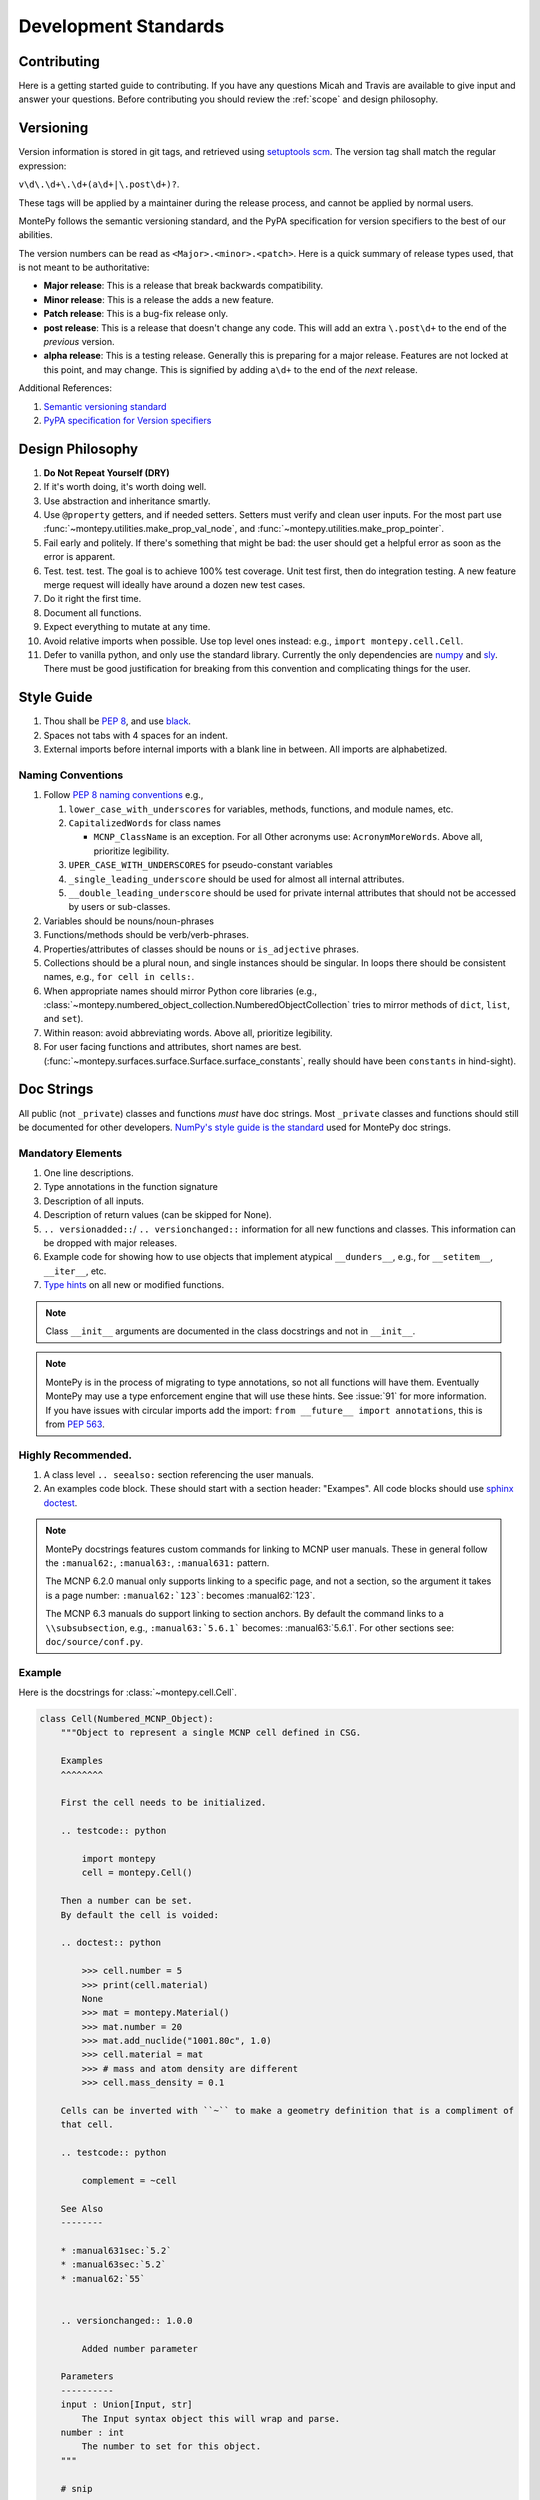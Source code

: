 Development Standards
=====================

Contributing
------------

Here is a getting started guide to contributing. 
If you have any questions Micah and Travis are available to give input and answer your questions.
Before contributing you should review the :ref:`scope` and design philosophy.

.. _Versioning:

Versioning
----------

Version information is stored in git tags,
and retrieved using `setuptools scm <https://setuptools-scm.readthedocs.io/en/latest/>`_.
The version tag shall match the regular expression:

``v\d\.\d+\.\d+(a\d+|\.post\d+)?``.

These tags will be applied by a maintainer during the release process,
and cannot be applied by normal users.

MontePy follows the semantic versioning standard, and the PyPA specification for version specifiers to the best of our abilities. 

The version numbers can be read as ``<Major>.<minor>.<patch>``.
Here is a quick summary of release types used, that is not meant to be authoritative:

* **Major release**: This is a release that break backwards compatibility.
* **Minor release**: This is a release the adds a new feature. 
* **Patch release**: This is a bug-fix release only.
* **post release**: This is a release that doesn't change any code. This will add an extra ``\.post\d+`` to the end of
  the *previous* version.
* **alpha release**: This is a testing release. Generally this is preparing for a major release. 
  Features are not locked at this point, and may change.
  This is signified by adding ``a\d+`` to the end of the *next* release.

Additional References:

#. `Semantic versioning standard <https://semver.org/>`_
#. `PyPA specification for Version specifiers <https://packaging.python.org/en/latest/specifications/version-specifiers/>`_

Design Philosophy
-----------------

#. **Do Not Repeat Yourself (DRY)**
#. If it's worth doing, it's worth doing well.
#. Use abstraction and inheritance smartly.
#. Use ``@property`` getters, and if needed setters. Setters must verify and clean user inputs. For the most part use :func:`~montepy.utilities.make_prop_val_node`, and :func:`~montepy.utilities.make_prop_pointer`.
#. Fail early and politely. If there's something that might be bad: the user should get a helpful error as
   soon as the error is apparent. 
#. Test. test. test. The goal is to achieve 100% test coverage. Unit test first, then do integration testing. A new feature merge request will ideally have around a dozen new test cases.
#. Do it right the first time. 
#. Document all functions.
#. Expect everything to mutate at any time.
#. Avoid relative imports when possible. Use top level ones instead: e.g., ``import montepy.cell.Cell``.
#. Defer to vanilla python, and only use the standard library. Currently the only dependencies are `numpy <https://numpy.org/>`_ and `sly <https://github.com/dabeaz/sly>`_. 
   There must be good justification for breaking from this convention and complicating things for the user.

Style Guide
-----------

#. Thou shall be `PEP 8 <https://peps.python.org/pep-0008/>`_, and use `black <https://black.readthedocs.io/en/stable/index.html>`_.
#. Spaces not tabs with 4 spaces for an indent.
#. External imports before internal imports with a blank line in between. All imports are alphabetized.

Naming Conventions
^^^^^^^^^^^^^^^^^^

#. Follow `PEP 8 naming conventions <https://peps.python.org/pep-0008/#naming-conventions>`_ e.g.,

   #. ``lower_case_with_underscores`` for variables, methods, functions, and module names, etc.
   #. ``CapitalizedWords`` for class names
       
      * ``MCNP_ClassName`` is an exception. For all Other acronyms use: ``AcronymMoreWords``. Above all, prioritize legibility. 

   #. ``UPER_CASE_WITH_UNDERSCORES`` for pseudo-constant variables
   #. ``_single_leading_underscore`` should be used for almost all internal attributes.
   #. ``__double_leading_underscore`` should be used for private internal attributes that should not be accessed by users or sub-classes.

#. Variables should be nouns/noun-phrases
#. Functions/methods should be verb/verb-phrases.
#. Properties/attributes of classes should be nouns or ``is_adjective`` phrases. 
#. Collections should be a plural noun, and single instances should be singular. In loops there should be consistent
   names, e.g., ``for cell in cells:``.
#. When appropriate names should mirror Python core libraries (e.g.,
   :class:`~montepy.numbered_object_collection.NumberedObjectCollection` tries to mirror methods of ``dict``, ``list``,
   and ``set``).
#. Within reason: avoid abbreviating words. Above all, prioritize legibility.
#. For user facing functions and attributes, short names are best.
   (:func:`~montepy.surfaces.surface.Surface.surface_constants`, really should have been ``constants`` in hind-sight).


Doc Strings
-----------

All public (not ``_private``) classes and functions *must* have doc strings.
Most ``_private`` classes and functions should still be documented for other developers.
`NumPy's style guide is the standard <https://numpydoc.readthedocs.io/en/latest/format.html>`_ used for MontePy doc strings. 

Mandatory Elements
^^^^^^^^^^^^^^^^^^

#. One line descriptions.
#. Type annotations in the function signature
#. Description of all inputs.
#. Description of return values (can be skipped for None).
#. ``.. versionadded::``/ ``.. versionchanged::`` information for all new functions and classes. This information can
   be dropped with major releases.
#. Example code for showing how to use objects that implement atypical ``__dunders__``, e.g., for ``__setitem__``, ``__iter__``, etc.
#. `Type hints <https://docs.python.org/3/library/typing.html>`_ on all new or modified functions.

.. note::

    Class ``__init__`` arguments are documented in the class docstrings and not in ``__init__``. 

.. note::

    MontePy is in the process of migrating to type annotations, so not all functions will have them.
    Eventually MontePy may use a type enforcement engine that will use these hints.
    See :issue:`91` for more information.
    If you have issues with circular imports add the import: ``from __future__ import annotations``,
    this is from `PEP 563 <https://peps.python.org/pep-0563/>`_.


Highly Recommended.
^^^^^^^^^^^^^^^^^^^

#. A class level ``.. seealso:`` section referencing the user manuals.


#. An examples code block. These should start with a section header: "Exampes". All code blocks should use `sphinx doctest <https://www.sphinx-doc.org/en/master/usage/extensions/doctest.html>`_.

.. note::

   MontePy docstrings features custom commands for linking to MCNP user manuals.
   These in general follow the ``:manual62:``, ``:manual63:``, ``:manual631:`` pattern.

   The MCNP 6.2.0 manual only supports linking to a specific page, and not a section, so the argument it takes is a
   page number: ``:manual62:`123```: becomes :manual62:`123`.

   The MCNP 6.3 manuals do support linking to section anchors.
   By default the command links to a ``\\subsubsection``, e.g., ``:manual63:`5.6.1``` becomes: :manual63:`5.6.1`.
   For other sections see: ``doc/source/conf.py``. 

Example 
^^^^^^^

Here is the docstrings for :class:`~montepy.cell.Cell`.

.. code-block:: python

    class Cell(Numbered_MCNP_Object):
        """Object to represent a single MCNP cell defined in CSG.

        Examples
        ^^^^^^^^

        First the cell needs to be initialized.

        .. testcode:: python

            import montepy
            cell = montepy.Cell()

        Then a number can be set.
        By default the cell is voided:

        .. doctest:: python

            >>> cell.number = 5
            >>> print(cell.material)
            None
            >>> mat = montepy.Material()
            >>> mat.number = 20
            >>> mat.add_nuclide("1001.80c", 1.0)
            >>> cell.material = mat
            >>> # mass and atom density are different
            >>> cell.mass_density = 0.1

        Cells can be inverted with ``~`` to make a geometry definition that is a compliment of
        that cell.

        .. testcode:: python

            complement = ~cell

        See Also
        --------

        * :manual631sec:`5.2`
        * :manual63sec:`5.2`
        * :manual62:`55`


        .. versionchanged:: 1.0.0

            Added number parameter

        Parameters
        ----------
        input : Union[Input, str]
            The Input syntax object this will wrap and parse.
        number : int
            The number to set for this object.
        """
        
        # snip

        def __init__(
            self,
            input: InitInput = None,
            number: int = None,
        ):

Testing
-------

Pytest is the official testing framework for MontePy.
In the past it was unittest, and so the test suite is in a state of transition. 
Here are the principles for writing new tests:

#. Do not write any new tests using ``unittest.TestCase``.
#. Use ``assert`` and not ``self.assert...``, even if it's available.
#. `parametrizing <https://docs.pytest.org/en/7.1.x/example/parametrize.html>`_ is preferred over verbose tests.
#. Use `fixtures <https://docs.pytest.org/en/7.1.x/reference/reference.html#pytest.fixture>`_.
#. Use property based testing with `hypothesis <https://hypothesis.readthedocs.io/en/latest/>`_, when it makes sense.
   This is generally for complicated functions that users use frequently, such as constructors.
   See this `tutorial for an introduction to property based testing
   <https://semaphoreci.com/blog/property-based-testing-python-hypothesis-pytest>`_. 

Test Organization
^^^^^^^^^^^^^^^^^

Tests are organized in the ``tests`` folder in the following way:

#. Unit tests are in their own files for each class or a group of classes.
#. Integration tests go in ``tests/test_*integration.py``. New integration files are welcome.
#. Interface tests with other libraries, e.g., ``pickle`` go in ``tests/test_interface.py``. 
#. Test classes are preffered to organize tests by concepts.
   Each MontePy class should have its own test class. These should not subclass anything.
   Methods should accept ``_`` instead of ``self`` to note that class structure is purely organizational. 

Test Migration
^^^^^^^^^^^^^^

Currently the test suite does not conform to these standards fully.
Help with making the migration to the new standards is appreciated.
So don't think something is sacred about a test file that does not follow these conventions.

Deprecation Guidelines
----------------------

Deprecation is an important part of the development life-cycle and a signal for users to help with migrations.
Deprecations can occur either during a major release, or between major releases.
The deprecation process is really part of a larger migration documentation process, 
and provides a good last line of defense for users on how to migrate their code.

.. note::
    
   See :ref:`Versioning` section for more details on release types.
    

Major Release Deprecations
^^^^^^^^^^^^^^^^^^^^^^^^^^

These are deprecations that occur during a major release. 
Generally these are deprecations necessary for the release to work, and must be at versions: ``r"\d+\.0\.0``. 
For these deprecations the guidelines are:

#. Try not to break too much.
#. Warn with a ``DeprecationWarning`` if the deprecated function is still usable. Otherwise ``raise`` it as an
   ``Exception``.
#. Add clear documentation on the fact it is deprecated and what the alternative is.
#. Write a migration plan, preferably it should be part of the releases prior the major release.
#. Only clear these ``DeprecationWarnings`` at the next major release.

Mid-Major Release Deprecations
^^^^^^^^^^^^^^^^^^^^^^^^^^^^^^

These are deprecations that are not during a major release. That is when the version matches:
``r"(\d+\.[1-9]+\.\d+|\d+\.\d+\.[1-9]+)"``.
The guidelines are:

#. Do not break anything
#. Warn with a ``DeprecationWarning`` (or ``PendingDeprecationWarning``, or ``FutureWarning`` as appropriate)
#. Add clear documentation on the fact it is deprecated and what the alternative is.
#. Clear these warnings and documentation notations at the next major release.


